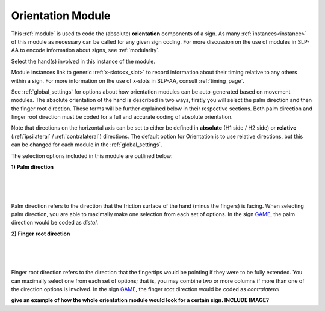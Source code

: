 .. _orientation_module:


******************
Orientation Module
******************

This :ref:`module` is used to code the (absolute) **orientation** components of a sign. As many :ref:`instances<instance>` of this module as necessary can be called for any given sign coding. For more discussion on the use of modules in SLP-AA to encode information about signs, see :ref:`modularity`. 

Select the hand(s) involved in this instance of the module.

Module instances link to generic :ref:`x-slots<x_slot>` to record information about their timing relative to any others within a sign. For more information on the use of x-slots in SLP-AA, consult :ref:`timing_page`.

See :ref:`global_settings` for options about how orientation modules can be auto-generated based on movement modules. The absolute orientation of the hand is described in two ways, firstly you will select the palm direction and then the finger root direction. These terms will be further explained below in their respective sections. Both palm direction and finger root direction must be coded for a full and accurate coding of absolute orientation.

Note that directions on the horizontal axis can be set to either be defined in **absolute** (H1 side / H2 side) or **relative** (:ref:`ipsilateral` / :ref:`contralateral`) directions. The default option for Orientation is to use relative directions, but this can be changed for each module in the :ref:`global_settings`.

The selection options included in this module are outlined below:
        
**1) Palm direction**

.. image:: images/ori_palm_direction.png
        :width: 300
        :align: left
        
|
|
|
   
        
Palm direction refers to the direction that the friction surface of the hand (minus the fingers) is facing. When selecting palm direction, you are able to maximally make one selection from each set of options. In the sign `GAME <https://asl-lex.org/visualization/?sign=game>`_, the palm direction would be coded as *distal*.
     
**2) Finger root direction**

.. image:: images/ori_finger_root.png
        :width: 300
        :align: left
|
|
|  
Finger root direction refers to the direction that the fingertips would be pointing if they were to be fully extended. You can maximally select one from each set of options; that is, you may combine two or more columns if more than one of the direction options is involved. In the sign `GAME <https://asl-lex.org/visualization/?sign=game>`_, the finger root direction would be coded as *contralateral*.
        
        
        
**give an example of how the whole orientation module would look for a certain sign. INCLUDE IMAGE?**

     
